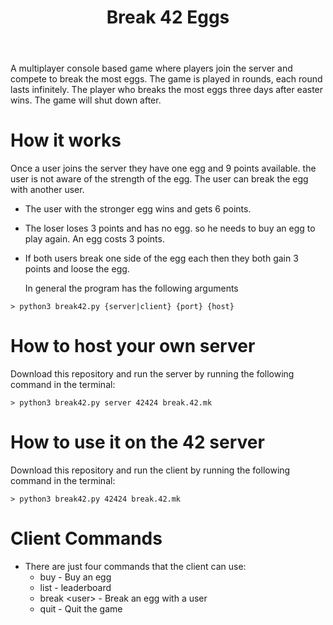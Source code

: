 #+title: Break 42 Eggs

A multiplayer console based game where players join the server and compete to break the most eggs. The game is played in rounds, each round lasts infinitely. The player who breaks the most eggs three days after easter wins. The game will shut down after.

* How it works
  Once a user joins the server they have one egg and 9 points available. 
  the user is not aware of the strength of the egg. The user can break the egg with another user.

  - The user with the stronger egg wins and gets 6 points.
  - The loser loses 3 points and has no egg. so he needs to buy an egg to play again. An egg costs 3 points.
  - If both users break one side of the egg each then they both gain 3 points and loose the egg.

   In general the program has the following arguments
  #+begin_src shell
  > python3 break42.py {server|client} {port} {host}
  #+end_src

* How to host your own server
  Download this repository and run the server by running the following command in the terminal:
  #+begin_src shell
  > python3 break42.py server 42424 break.42.mk
  #+end_src

* How to use it on the 42 server
  Download this repository and run the client by running the following command in the terminal:
  #+begin_src shell
  > python3 break42.py 42424 break.42.mk
  #+end_src

* Client Commands
  - There are just four commands that the client can use:
    - buy - Buy an egg
    - list - leaderboard
    - break <user> - Break an egg with a user
    - quit - Quit the game

  


